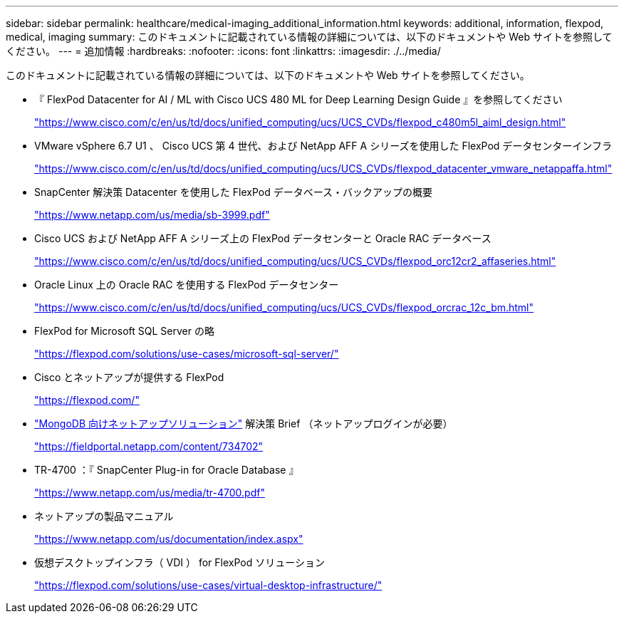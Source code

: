 ---
sidebar: sidebar 
permalink: healthcare/medical-imaging_additional_information.html 
keywords: additional, information, flexpod, medical, imaging 
summary: このドキュメントに記載されている情報の詳細については、以下のドキュメントや Web サイトを参照してください。 
---
= 追加情報
:hardbreaks:
:nofooter: 
:icons: font
:linkattrs: 
:imagesdir: ./../media/


このドキュメントに記載されている情報の詳細については、以下のドキュメントや Web サイトを参照してください。

* 『 FlexPod Datacenter for AI / ML with Cisco UCS 480 ML for Deep Learning Design Guide 』を参照してください
+
https://www.cisco.com/c/en/us/td/docs/unified_computing/ucs/UCS_CVDs/flexpod_c480m5l_aiml_design.html["https://www.cisco.com/c/en/us/td/docs/unified_computing/ucs/UCS_CVDs/flexpod_c480m5l_aiml_design.html"^]

* VMware vSphere 6.7 U1 、 Cisco UCS 第 4 世代、および NetApp AFF A シリーズを使用した FlexPod データセンターインフラ
+
https://www.cisco.com/c/en/us/td/docs/unified_computing/ucs/UCS_CVDs/flexpod_datacenter_vmware_netappaffa.html["https://www.cisco.com/c/en/us/td/docs/unified_computing/ucs/UCS_CVDs/flexpod_datacenter_vmware_netappaffa.html"^]

* SnapCenter 解決策 Datacenter を使用した FlexPod データベース・バックアップの概要
+
https://www.netapp.com/us/media/sb-3999.pdf["https://www.netapp.com/us/media/sb-3999.pdf"^]

* Cisco UCS および NetApp AFF A シリーズ上の FlexPod データセンターと Oracle RAC データベース
+
https://www.cisco.com/c/en/us/td/docs/unified_computing/ucs/UCS_CVDs/flexpod_orc12cr2_affaseries.html["https://www.cisco.com/c/en/us/td/docs/unified_computing/ucs/UCS_CVDs/flexpod_orc12cr2_affaseries.html"^]

* Oracle Linux 上の Oracle RAC を使用する FlexPod データセンター
+
https://www.cisco.com/c/en/us/td/docs/unified_computing/ucs/UCS_CVDs/flexpod_orcrac_12c_bm.html["https://www.cisco.com/c/en/us/td/docs/unified_computing/ucs/UCS_CVDs/flexpod_orcrac_12c_bm.html"^]

* FlexPod for Microsoft SQL Server の略
+
https://flexpod.com/solutions/use-cases/microsoft-sql-server/["https://flexpod.com/solutions/use-cases/microsoft-sql-server/"^]

* Cisco とネットアップが提供する FlexPod
+
https://flexpod.com/["https://flexpod.com/"^]

* https://fieldportal.netapp.com/content/734702["MongoDB 向けネットアップソリューション"^] 解決策 Brief （ネットアップログインが必要）
+
https://fieldportal.netapp.com/content/734702["https://fieldportal.netapp.com/content/734702"^]

* TR-4700 ：『 SnapCenter Plug-in for Oracle Database 』
+
https://www.netapp.com/us/media/tr-4700.pdf["https://www.netapp.com/us/media/tr-4700.pdf"^]

* ネットアップの製品マニュアル
+
https://www.netapp.com/us/documentation/index.aspx["https://www.netapp.com/us/documentation/index.aspx"^]

* 仮想デスクトップインフラ（ VDI ） for FlexPod ソリューション
+
https://flexpod.com/solutions/use-cases/virtual-desktop-infrastructure/["https://flexpod.com/solutions/use-cases/virtual-desktop-infrastructure/"^]


